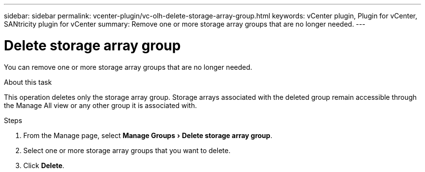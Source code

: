 ---
sidebar: sidebar
permalink: vcenter-plugin/vc-olh-delete-storage-array-group.html
keywords: vCenter plugin, Plugin for vCenter, SANtricity plugin for vCenter
summary: Remove one or more storage array groups that are no longer needed.
---

= Delete storage array group
:experimental:
:hardbreaks:
:nofooter:
:icons: font
:linkattrs:
:imagesdir: ../media/


[.lead]
You can remove one or more storage array groups that are no longer needed.

.About this task

This operation deletes only the storage array group. Storage arrays associated with the deleted group remain accessible through the Manage All view or any other group it is associated with.

.Steps

. From the Manage page, select menu:Manage Groups[Delete storage array group].
. Select one or more storage array groups that you want to delete.
. Click *Delete*.
